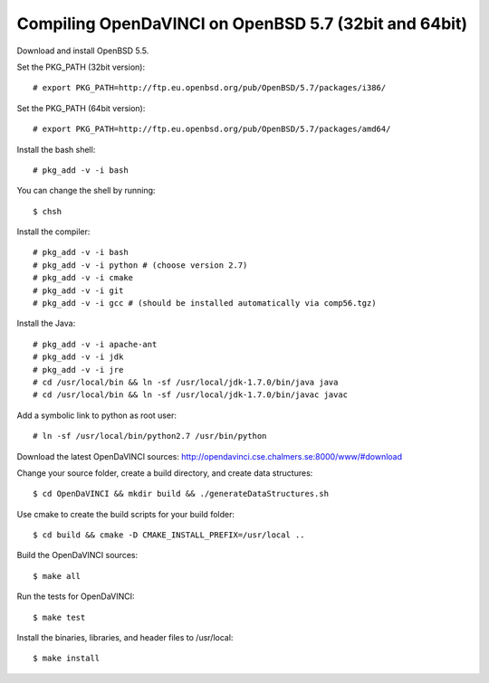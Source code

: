 Compiling OpenDaVINCI on OpenBSD 5.7 (32bit and 64bit)
======================================================

Download and install OpenBSD 5.5.

Set the PKG_PATH (32bit version)::

   # export PKG_PATH=http://ftp.eu.openbsd.org/pub/OpenBSD/5.7/packages/i386/

Set the PKG_PATH (64bit version)::

   # export PKG_PATH=http://ftp.eu.openbsd.org/pub/OpenBSD/5.7/packages/amd64/

Install the bash shell::

   # pkg_add -v -i bash
  
You can change the shell by running::

   $ chsh
  
Install the compiler::

   # pkg_add -v -i bash
   # pkg_add -v -i python # (choose version 2.7)
   # pkg_add -v -i cmake
   # pkg_add -v -i git
   # pkg_add -v -i gcc # (should be installed automatically via comp56.tgz)
  
Install the Java::

   # pkg_add -v -i apache-ant
   # pkg_add -v -i jdk
   # pkg_add -v -i jre
   # cd /usr/local/bin && ln -sf /usr/local/jdk-1.7.0/bin/java java
   # cd /usr/local/bin && ln -sf /usr/local/jdk-1.7.0/bin/javac javac
  
Add a symbolic link to python as root user::

   # ln -sf /usr/local/bin/python2.7 /usr/bin/python

Download the latest OpenDaVINCI sources: http://opendavinci.cse.chalmers.se:8000/www/#download

Change your source folder, create a build directory, and create data structures::

   $ cd OpenDaVINCI && mkdir build && ./generateDataStructures.sh

Use cmake to create the build scripts for your build folder::

   $ cd build && cmake -D CMAKE_INSTALL_PREFIX=/usr/local ..

Build the OpenDaVINCI sources::

   $ make all

Run the tests for OpenDaVINCI::

   $ make test

Install the binaries, libraries, and header files to /usr/local::

   $ make install
